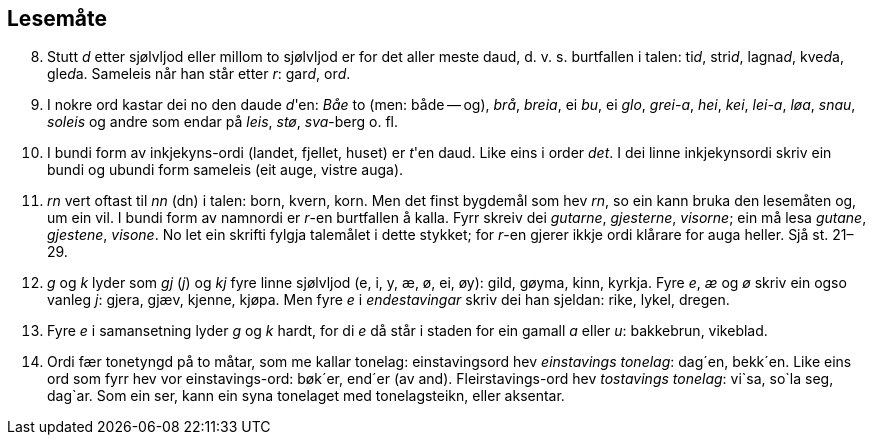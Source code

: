 == Lesemåte

[start=8]
. Stutt _d_ etter sjølvljod eller millom to sjølvljod er for det aller meste daud, d. v. s. burtfallen i talen: ti__d__, stri__d__, lagna__d__, kve__d__a, gle__d__a. Sameleis når han står etter _r_: gar__d__, or__d__.
. I nokre ord kastar dei no den daude __d__'en: _Båe_ to (men: både -- og), _brå_, _breia_, ei _bu_, ei _glo_, _grei-a_, _hei_, _kei_, _lei-a_, _løa_, _snau_, _soleis_ og andre som endar på _leis_, _stø_, _sva_-berg o. fl.
. I bundi form av inkjekyns-ordi (landet, fjellet, huset) er __t__'en daud. Like eins i order _det_. I dei linne inkjekynsordi skriv ein bundi og ubundi form sameleis (eit auge, vistre auga).
. _rn_ vert oftast til _nn_ (dn) i talen: born, kvern, korn. Men det finst bygdemål som hev _rn_, so ein kann bruka den lesemåten og, um ein vil. I bundi form av namnordi er _r_-en burtfallen å kalla. Fyrr skreiv dei _gutarne_, _gjesterne_, _visorne_; ein må lesa _gutane_, _gjestene_, _visone_. No let ein skrifti fylgja talemålet i dette stykket; for __r__-en gjerer ikkje ordi klårare for auga heller. Sjå st. 21–29.
. _g_ og _k_ lyder som _gj_ (_j_) og _kj_ fyre linne sjølvljod (e, i, y, æ, ø, ei, øy): gild, gøyma, kinn, kyrkja. Fyre _e_, _æ_ og _ø_ skriv ein ogso vanleg _j_: gjera, gjæv, kjenne, kjøpa. Men fyre _e_ i _endestavingar_ skriv dei han sjeldan: rike, lykel, dregen.
. Fyre _e_ i samansetning lyder _g_ og _k_ hardt, for di _e_ då står i staden for ein gamall _a_ eller _u_: bakkebrun, vikeblad.
. Ordi fær tonetyngd på to måtar, som me kallar tonelag: einstavingsord hev _einstavings tonelag_: dag´en, bekk´en. Like eins ord som fyrr hev vor einstavings-ord: bøk´er, end´er (av and).
Fleirstavings-ord hev _tostavings tonelag_: vi`sa, so`la seg, dag`ar. Som ein ser, kann ein syna tonelaget med tonelagsteikn, eller aksentar.